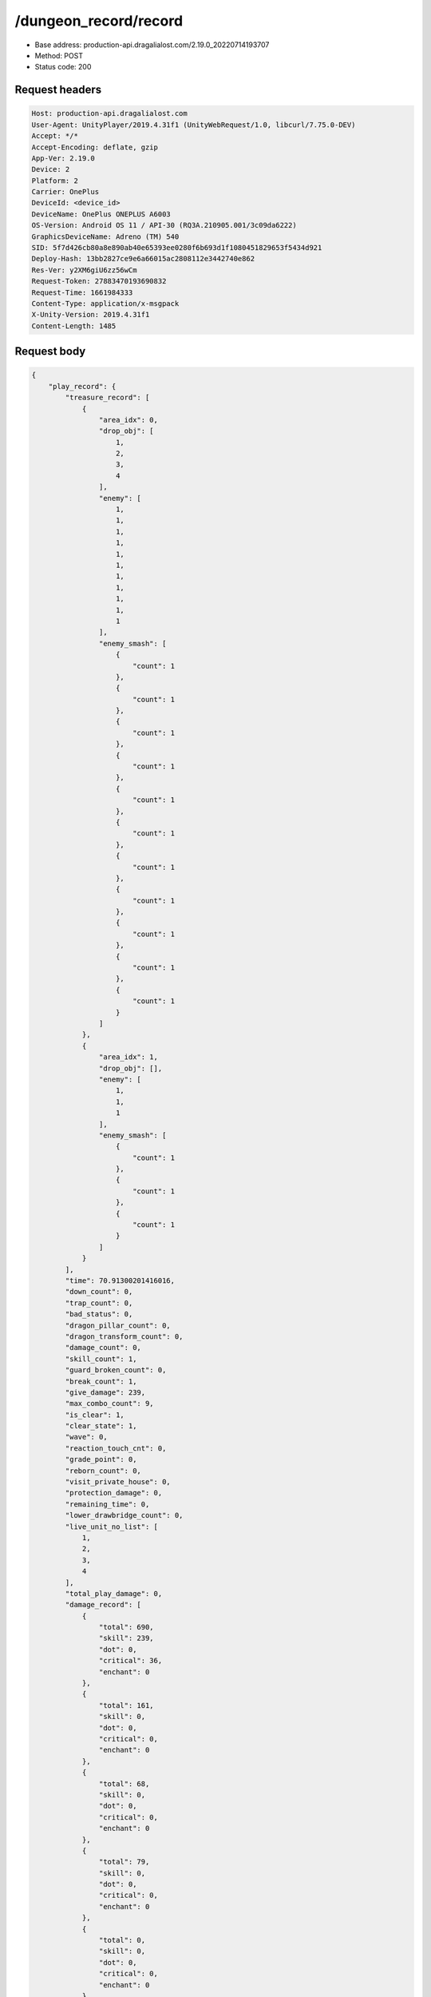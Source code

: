 /dungeon_record/record
============================================================

- Base address: production-api.dragalialost.com/2.19.0_20220714193707
- Method: POST
- Status code: 200

Request headers
----------------

.. code-block:: text

	Host: production-api.dragalialost.com
	User-Agent: UnityPlayer/2019.4.31f1 (UnityWebRequest/1.0, libcurl/7.75.0-DEV)
	Accept: */*
	Accept-Encoding: deflate, gzip
	App-Ver: 2.19.0
	Device: 2
	Platform: 2
	Carrier: OnePlus
	DeviceId: <device_id>
	DeviceName: OnePlus ONEPLUS A6003
	OS-Version: Android OS 11 / API-30 (RQ3A.210905.001/3c09da6222)
	GraphicsDeviceName: Adreno (TM) 540
	SID: 5f7d426cb80a8e890ab40e65393ee0280f6b693d1f1080451829653f5434d921
	Deploy-Hash: 13bb2827ce9e6a66015ac2808112e3442740e862
	Res-Ver: y2XM6giU6zz56wCm
	Request-Token: 27883470193690832
	Request-Time: 1661984333
	Content-Type: application/x-msgpack
	X-Unity-Version: 2019.4.31f1
	Content-Length: 1485


Request body
----------------

.. code-block:: json

	{
	    "play_record": {
	        "treasure_record": [
	            {
	                "area_idx": 0,
	                "drop_obj": [
	                    1,
	                    2,
	                    3,
	                    4
	                ],
	                "enemy": [
	                    1,
	                    1,
	                    1,
	                    1,
	                    1,
	                    1,
	                    1,
	                    1,
	                    1,
	                    1,
	                    1
	                ],
	                "enemy_smash": [
	                    {
	                        "count": 1
	                    },
	                    {
	                        "count": 1
	                    },
	                    {
	                        "count": 1
	                    },
	                    {
	                        "count": 1
	                    },
	                    {
	                        "count": 1
	                    },
	                    {
	                        "count": 1
	                    },
	                    {
	                        "count": 1
	                    },
	                    {
	                        "count": 1
	                    },
	                    {
	                        "count": 1
	                    },
	                    {
	                        "count": 1
	                    },
	                    {
	                        "count": 1
	                    }
	                ]
	            },
	            {
	                "area_idx": 1,
	                "drop_obj": [],
	                "enemy": [
	                    1,
	                    1,
	                    1
	                ],
	                "enemy_smash": [
	                    {
	                        "count": 1
	                    },
	                    {
	                        "count": 1
	                    },
	                    {
	                        "count": 1
	                    }
	                ]
	            }
	        ],
	        "time": 70.91300201416016,
	        "down_count": 0,
	        "trap_count": 0,
	        "bad_status": 0,
	        "dragon_pillar_count": 0,
	        "dragon_transform_count": 0,
	        "damage_count": 0,
	        "skill_count": 1,
	        "guard_broken_count": 0,
	        "break_count": 1,
	        "give_damage": 239,
	        "max_combo_count": 9,
	        "is_clear": 1,
	        "clear_state": 1,
	        "wave": 0,
	        "reaction_touch_cnt": 0,
	        "grade_point": 0,
	        "reborn_count": 0,
	        "visit_private_house": 0,
	        "protection_damage": 0,
	        "remaining_time": 0,
	        "lower_drawbridge_count": 0,
	        "live_unit_no_list": [
	            1,
	            2,
	            3,
	            4
	        ],
	        "total_play_damage": 0,
	        "damage_record": [
	            {
	                "total": 690,
	                "skill": 239,
	                "dot": 0,
	                "critical": 36,
	                "enchant": 0
	            },
	            {
	                "total": 161,
	                "skill": 0,
	                "dot": 0,
	                "critical": 0,
	                "enchant": 0
	            },
	            {
	                "total": 68,
	                "skill": 0,
	                "dot": 0,
	                "critical": 0,
	                "enchant": 0
	            },
	            {
	                "total": 79,
	                "skill": 0,
	                "dot": 0,
	                "critical": 0,
	                "enchant": 0
	            },
	            {
	                "total": 0,
	                "skill": 0,
	                "dot": 0,
	                "critical": 0,
	                "enchant": 0
	            },
	            {
	                "total": 0,
	                "skill": 0,
	                "dot": 0,
	                "critical": 0,
	                "enchant": 0
	            },
	            {
	                "total": 0,
	                "skill": 0,
	                "dot": 0,
	                "critical": 0,
	                "enchant": 0
	            },
	            {
	                "total": 0,
	                "skill": 0,
	                "dot": 0,
	                "critical": 0,
	                "enchant": 0
	            }
	        ],
	        "dragon_damage_record": [
	            {
	                "total": 0,
	                "skill": 0,
	                "dot": 0,
	                "critical": 0,
	                "enchant": 0
	            },
	            {
	                "total": 0,
	                "skill": 0,
	                "dot": 0,
	                "critical": 0,
	                "enchant": 0
	            },
	            {
	                "total": 0,
	                "skill": 0,
	                "dot": 0,
	                "critical": 0,
	                "enchant": 0
	            },
	            {
	                "total": 0,
	                "skill": 0,
	                "dot": 0,
	                "critical": 0,
	                "enchant": 0
	            },
	            {
	                "total": 0,
	                "skill": 0,
	                "dot": 0,
	                "critical": 0,
	                "enchant": 0
	            },
	            {
	                "total": 0,
	                "skill": 0,
	                "dot": 0,
	                "critical": 0,
	                "enchant": 0
	            },
	            {
	                "total": 0,
	                "skill": 0,
	                "dot": 0,
	                "critical": 0,
	                "enchant": 0
	            },
	            {
	                "total": 0,
	                "skill": 0,
	                "dot": 0,
	                "critical": 0,
	                "enchant": 0
	            }
	        ],
	        "battle_royal_record": {
	            "ranking": 0,
	            "kill_count": 0,
	            "assist_count": 0
	        },
	        "max_damage": 0,
	        "max_critical_damage": 0,
	        "dps": 0,
	        "play_continue_count": 0
	    },
	    "dungeon_key": "af7704da374abb78c65e1aa00217f0de45f77c18",
	    "repeat_state": 1,
    	"repeat_key": "2d1b09988590da347c3494ebae808d0c0d3280bd"
	}

Response headers
----------------

.. code-block:: text

	Content-Type: application/x-msgpack
	Access-Control-Allow-Origin: *
	Content-Length: 6921
	Expires: Wed, 31 Aug 2022 22:18:55 GMT
	Cache-Control: max-age=0, no-cache, no-store
	Pragma: no-cache
	Date: Wed, 31 Aug 2022 22:18:55 GMT
	Connection: keep-alive


Response
----------------

.. code-block:: json

	{
	    "data_headers": {
	        "result_code": 1
	    },
	    "data": {
	        "time_attack_ranking_data": [],
	        "ingame_result_data": {
	            "dungeon_key": "af7704da374abb78c65e1aa00217f0de45f77c18",
	            "play_type": 1,
	            "quest_id": 100010101,
	            "reward_record": {
	                "drop_all": [
	                    {
	                        "type": 8,
	                        "id": 101001001,
	                        "quantity": 2,
	                        "place": 0,
	                        "factor": 0.0
	                    },
	                    {
	                        "type": 8,
	                        "id": 202001001,
	                        "quantity": 2,
	                        "place": 0,
	                        "factor": 0.0
	                    }
	                ],
	                "first_clear_set": [
	                    {
	                        "type": 23,
	                        "id": 0,
	                        "quantity": 5
	                    }
	                ],
	                "quest_bonus_list": [],
	                "reborn_bonus": [],
	                "weekly_limit_reward_list": [],
	                "challenge_quest_bonus_list": [],
	                "campaign_extra_reward_list": [],
	                "shop_quest_bonus_factor": 0.0,
	                "mission_complete": [
	                    {
	                        "type": 23,
	                        "id": 0,
	                        "quantity": 5
	                    }
	                ],
	                "missions_clear_set": [
	                    {
	                        "type": 23,
	                        "id": 0,
	                        "quantity": 5,
	                        "mission_no": 1
	                    },
	                    {
	                        "type": 23,
	                        "id": 0,
	                        "quantity": 5,
	                        "mission_no": 2
	                    },
	                    {
	                        "type": 23,
	                        "id": 0,
	                        "quantity": 5,
	                        "mission_no": 3
	                    }
	                ],
	                "enemy_piece": [],
	                "take_coin": 215,
	                "take_accumulate_point": 0,
	                "take_boost_accumulate_point": 0,
	                "player_level_up_fstone": 0,
	                "first_meeting": [],
	                "take_astral_item_quantity": 1,
	                "carry_bonus": []
	            },
	            "grow_record": {
	                "take_player_exp": 30,
	                "take_chara_exp": 240,
	                "take_mana": 47,
	                "bonus_factor": 1.0,
	                "mana_bonus_factor": 1.0,
	                "chara_grow_record": [
	                    {
	                        "chara_id": 10140101,
	                        "take_exp": 240
	                    },
	                    {
	                        "chara_id": 10230101,
	                        "take_exp": 240
	                    },
	                    {
	                        "chara_id": 10630101,
	                        "take_exp": 240
	                    },
	                    {
	                        "chara_id": 10830101,
	                        "take_exp": 240
	                    }
	                ],
	                "chara_friendship_list": []
	            },
	            "start_time": 1661984074,
	            "end_time": 0,
	            "current_play_count": 1,
	            "is_clear": 0,
	            "state": 1,
	            "is_host": 1,
	            "is_fever_time": 0,
	            "wave_count": 0,
	            "reborn_count": 0,
	            "helper_list": [],
	            "helper_detail_list": [],
	            "quest_party_setting_list": [
	                {
	                    "unit_no": 1,
	                    "chara_id": 10140101,
	                    "equip_dragon_key_id": 19273109,
	                    "equip_weapon_body_id": 30129901,
	                    "equip_weapon_skin_id": 0,
	                    "equip_talisman_key_id": 0,
	                    "equip_crest_slot_type_1_crest_id_1": 0,
	                    "equip_crest_slot_type_1_crest_id_2": 0,
	                    "equip_crest_slot_type_1_crest_id_3": 0,
	                    "equip_crest_slot_type_2_crest_id_1": 0,
	                    "equip_crest_slot_type_2_crest_id_2": 0,
	                    "equip_crest_slot_type_3_crest_id_1": 0,
	                    "equip_crest_slot_type_3_crest_id_2": 0,
	                    "edit_skill_1_chara_id": 0,
	                    "edit_skill_2_chara_id": 0
	                },
	                {
	                    "unit_no": 2,
	                    "chara_id": 10230101,
	                    "equip_dragon_key_id": 19273108,
	                    "equip_weapon_body_id": 0,
	                    "equip_weapon_skin_id": 0,
	                    "equip_talisman_key_id": 0,
	                    "equip_crest_slot_type_1_crest_id_1": 0,
	                    "equip_crest_slot_type_1_crest_id_2": 0,
	                    "equip_crest_slot_type_1_crest_id_3": 0,
	                    "equip_crest_slot_type_2_crest_id_1": 0,
	                    "equip_crest_slot_type_2_crest_id_2": 0,
	                    "equip_crest_slot_type_3_crest_id_1": 0,
	                    "equip_crest_slot_type_3_crest_id_2": 0,
	                    "edit_skill_1_chara_id": 0,
	                    "edit_skill_2_chara_id": 0
	                },
	                {
	                    "unit_no": 3,
	                    "chara_id": 10630101,
	                    "equip_dragon_key_id": 0,
	                    "equip_weapon_body_id": 0,
	                    "equip_weapon_skin_id": 0,
	                    "equip_talisman_key_id": 0,
	                    "equip_crest_slot_type_1_crest_id_1": 0,
	                    "equip_crest_slot_type_1_crest_id_2": 0,
	                    "equip_crest_slot_type_1_crest_id_3": 0,
	                    "equip_crest_slot_type_2_crest_id_1": 0,
	                    "equip_crest_slot_type_2_crest_id_2": 0,
	                    "equip_crest_slot_type_3_crest_id_1": 0,
	                    "equip_crest_slot_type_3_crest_id_2": 0,
	                    "edit_skill_1_chara_id": 0,
	                    "edit_skill_2_chara_id": 0
	                },
	                {
	                    "unit_no": 4,
	                    "chara_id": 10830101,
	                    "equip_dragon_key_id": 19273093,
	                    "equip_weapon_body_id": 0,
	                    "equip_weapon_skin_id": 0,
	                    "equip_talisman_key_id": 0,
	                    "equip_crest_slot_type_1_crest_id_1": 0,
	                    "equip_crest_slot_type_1_crest_id_2": 0,
	                    "equip_crest_slot_type_1_crest_id_3": 0,
	                    "equip_crest_slot_type_2_crest_id_1": 0,
	                    "equip_crest_slot_type_2_crest_id_2": 0,
	                    "equip_crest_slot_type_3_crest_id_1": 0,
	                    "equip_crest_slot_type_3_crest_id_2": 0,
	                    "edit_skill_1_chara_id": 0,
	                    "edit_skill_2_chara_id": 0
	                }
	            ],
	            "bonus_factor_list": [
	                {
	                    "factor_type": 12,
	                    "factor_value": 2.0
	                }
	            ],
	            "scoring_enemy_point_list": [],
	            "score_mission_success_list": [],
	            "event_passive_up_list": [],
	            "clear_time": 70,
	            "is_best_clear_time": 1,
	            "converted_entity_list": [],
	            "dungeon_skip_type": 0,
	            "total_play_damage": 0
	        },
	        "event_damage_ranking": [],
	        "repeat_data": [],
	        "update_data_list": {
	            "user_data": {
	                "viewer_id": 66709573935,
	                "name": "Euden",
	                "level": 1,
	                "exp": 30,
	                "crystal": 400,
	                "coin": 2000001215,
	                "max_dragon_quantity": 160,
	                "max_weapon_quantity": 0,
	                "max_amulet_quantity": 0,
	                "quest_skip_point": 312,
	                "main_party_no": 1,
	                "emblem_id": 40000001,
	                "active_memory_event_id": 0,
	                "mana_point": 547,
	                "dew_point": 0,
	                "build_time_point": 0,
	                "last_login_time": 1661979293,
	                "stamina_single": 18,
	                "last_stamina_single_update_time": 1661984335,
	                "stamina_single_surplus_second": 0,
	                "stamina_multi": 12,
	                "last_stamina_multi_update_time": 1661897736,
	                "stamina_multi_surplus_second": 0,
	                "tutorial_status": 10401,
	                "tutorial_flag_list": [
	                    1020,
	                    1022
	                ],
	                "prologue_end_time": 1661979402,
	                "is_optin": 0,
	                "fort_open_time": 0,
	                "create_time": 1661897736
	            },
	            "quest_list": [
	                {
	                    "quest_id": 100010101,
	                    "state": 3,
	                    "is_mission_clear_1": 1,
	                    "is_mission_clear_2": 1,
	                    "is_mission_clear_3": 1,
	                    "play_count": 1,
	                    "daily_play_count": 1,
	                    "weekly_play_count": 1,
	                    "last_daily_reset_time": 1661984074,
	                    "last_weekly_reset_time": 1661984074,
	                    "is_appear": 1,
	                    "best_clear_time": 70.9
	                }
	            ],
	            "chara_list": [
	                {
	                    "chara_id": 10140101,
	                    "rarity": 4,
	                    "exp": 240,
	                    "level": 5,
	                    "additional_max_level": 0,
	                    "hp_plus_count": 0,
	                    "attack_plus_count": 0,
	                    "limit_break_count": 0,
	                    "is_new": 0,
	                    "gettime": 1661976574,
	                    "skill_1_level": 1,
	                    "skill_2_level": 0,
	                    "ability_1_level": 0,
	                    "ability_2_level": 0,
	                    "ability_3_level": 0,
	                    "burst_attack_level": 0,
	                    "combo_buildup_count": 0,
	                    "hp": 79,
	                    "attack": 53,
	                    "ex_ability_level": 1,
	                    "ex_ability_2_level": 1,
	                    "is_temporary": 0,
	                    "is_unlock_edit_skill": 1,
	                    "mana_circle_piece_id_list": [],
	                    "list_view_flag": 1
	                },
	                {
	                    "chara_id": 10230101,
	                    "rarity": 3,
	                    "exp": 240,
	                    "level": 5,
	                    "additional_max_level": 0,
	                    "hp_plus_count": 0,
	                    "attack_plus_count": 0,
	                    "limit_break_count": 0,
	                    "is_new": 0,
	                    "gettime": 1661976576,
	                    "skill_1_level": 1,
	                    "skill_2_level": 0,
	                    "ability_1_level": 0,
	                    "ability_2_level": 0,
	                    "ability_3_level": 0,
	                    "burst_attack_level": 0,
	                    "combo_buildup_count": 0,
	                    "hp": 60,
	                    "attack": 42,
	                    "ex_ability_level": 1,
	                    "ex_ability_2_level": 1,
	                    "is_temporary": 0,
	                    "is_unlock_edit_skill": 0,
	                    "mana_circle_piece_id_list": [],
	                    "list_view_flag": 1
	                },
	                {
	                    "chara_id": 10630101,
	                    "rarity": 3,
	                    "exp": 240,
	                    "level": 5,
	                    "additional_max_level": 0,
	                    "hp_plus_count": 0,
	                    "attack_plus_count": 0,
	                    "limit_break_count": 0,
	                    "is_new": 0,
	                    "gettime": 1661976586,
	                    "skill_1_level": 1,
	                    "skill_2_level": 0,
	                    "ability_1_level": 0,
	                    "ability_2_level": 0,
	                    "ability_3_level": 0,
	                    "burst_attack_level": 0,
	                    "combo_buildup_count": 0,
	                    "hp": 61,
	                    "attack": 40,
	                    "ex_ability_level": 1,
	                    "ex_ability_2_level": 1,
	                    "is_temporary": 0,
	                    "is_unlock_edit_skill": 0,
	                    "mana_circle_piece_id_list": [],
	                    "list_view_flag": 1
	                },
	                {
	                    "chara_id": 10830101,
	                    "rarity": 3,
	                    "exp": 240,
	                    "level": 5,
	                    "additional_max_level": 0,
	                    "hp_plus_count": 0,
	                    "attack_plus_count": 0,
	                    "limit_break_count": 0,
	                    "is_new": 0,
	                    "gettime": 1661976590,
	                    "skill_1_level": 1,
	                    "skill_2_level": 0,
	                    "ability_1_level": 0,
	                    "ability_2_level": 0,
	                    "ability_3_level": 0,
	                    "burst_attack_level": 0,
	                    "combo_buildup_count": 0,
	                    "hp": 65,
	                    "attack": 38,
	                    "ex_ability_level": 1,
	                    "ex_ability_2_level": 1,
	                    "is_temporary": 0,
	                    "is_unlock_edit_skill": 0,
	                    "mana_circle_piece_id_list": [],
	                    "list_view_flag": 1
	                }
	            ],
	            "friend_notice": {
	                "friend_new_count": 0,
	                "apply_new_count": 0
	            },
	            "astral_item_list": [
	                {
	                    "astral_item_id": 10101,
	                    "quantity": 1
	                }
	            ],
	            "material_list": [
	                {
	                    "material_id": 101001001,
	                    "quantity": 3
	                },
	                {
	                    "material_id": 202001001,
	                    "quantity": 302
	                }
	            ],
	            "present_notice": {
	                "present_count": 0,
	                "present_limit_count": 7
	            },
	            "mission_notice": {
	                "normal_mission_notice": {
	                    "is_update": 0,
	                    "receivable_reward_count": 0,
	                    "new_complete_mission_id_list": [],
	                    "pickup_mission_count": 0
	                },
	                "daily_mission_notice": {
	                    "is_update": 1,
	                    "receivable_reward_count": 1,
	                    "new_complete_mission_id_list": [
	                        15070301
	                    ],
	                    "pickup_mission_count": 1,
	                    "all_mission_count": 10,
	                    "completed_mission_count": 1,
	                    "current_mission_id": 0
	                },
	                "period_mission_notice": {
	                    "is_update": 0,
	                    "receivable_reward_count": 0,
	                    "new_complete_mission_id_list": [],
	                    "pickup_mission_count": 0
	                },
	                "beginner_mission_notice": {
	                    "is_update": 0,
	                    "receivable_reward_count": 0,
	                    "new_complete_mission_id_list": [],
	                    "pickup_mission_count": 0
	                },
	                "special_mission_notice": {
	                    "is_update": 0,
	                    "receivable_reward_count": 0,
	                    "new_complete_mission_id_list": [],
	                    "pickup_mission_count": 0
	                },
	                "main_story_mission_notice": {
	                    "is_update": 0,
	                    "receivable_reward_count": 0,
	                    "new_complete_mission_id_list": [],
	                    "pickup_mission_count": 0
	                },
	                "memory_event_mission_notice": {
	                    "is_update": 0,
	                    "receivable_reward_count": 0,
	                    "new_complete_mission_id_list": [],
	                    "pickup_mission_count": 0
	                },
	                "drill_mission_notice": {
	                    "is_update": 0,
	                    "receivable_reward_count": 0,
	                    "new_complete_mission_id_list": [],
	                    "pickup_mission_count": 0
	                },
	                "album_mission_notice": {
	                    "is_update": 0,
	                    "receivable_reward_count": 0,
	                    "new_complete_mission_id_list": [],
	                    "pickup_mission_count": 0
	                }
	            },
	            "current_main_story_mission": [],
	            "functional_maintenance_list": []
	        },
	        "entity_result": {
	            "converted_entity_list": []
	        }
	    }
	}

Notes
------
